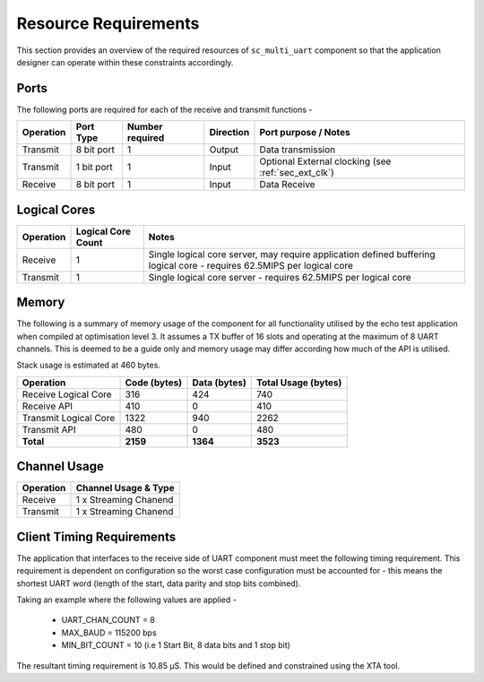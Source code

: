 Resource Requirements
=====================

This section provides an overview of the required resources of ``sc_multi_uart`` component so that the application designer can operate within these constraints accordingly.

Ports
+++++

The following ports are required for each of the receive and transmit functions - 

.. list-table::
    :header-rows: 1
    
    * - Operation
      - Port Type
      - Number required
      - Direction
      - Port purpose / Notes
    * - Transmit
      - 8 bit port
      - 1
      - Output
      - Data transmission
    * - Transmit
      - 1 bit port
      - 1
      - Input
      - Optional External clocking (see :ref:`sec_ext_clk`)
    * - Receive
      - 8 bit port
      - 1
      - Input
      - Data Receive

Logical Cores
++++++++++

.. list-table::
    :header-rows: 1
    
    * - Operation
      - Logical Core Count
      - Notes
    * - Receive
      - 1
      - Single logical core server, may require application defined buffering logical core - requires 62.5MIPS per logical core
    * - Transmit
      - 1
      - Single logical core server - requires 62.5MIPS per logical core

Memory
++++++++++

The following is a summary of memory usage of the component for all functionality utilised by the echo test application when compiled at optimisation level 3. It assumes a TX buffer of 16 slots and operating at the maximum of 8 UART channels. This is deemed to be a guide only and memory usage may differ according how much of the API is utilised.

Stack usage is estimated at 460 bytes.

.. list-table::
    :header-rows: 1
    
    * - Operation
      - Code (bytes)
      - Data (bytes)
      - Total Usage (bytes)
    * - Receive Logical Core
      - 316
      - 424
      - 740
    * - Receive API
      - 410
      - 0
      - 410
    * - Transmit Logical Core
      - 1322
      - 940
      - 2262
    * - Transmit API
      - 480
      - 0
      - 480
    * - **Total**
      - **2159**
      - **1364**
      - **3523**

Channel Usage
+++++++++++++++

.. list-table::
    :header-rows: 1
    
    * - Operation
      - Channel Usage & Type
    * - Receive
      - 1 x Streaming Chanend
    * - Transmit
      - 1 x Streaming Chanend

.. _sec_client_timing:

Client Timing Requirements
++++++++++++++++++++++++++++

The application that interfaces to the receive side of UART component must meet the following timing requirement. This requirement is dependent on configuration so the worst case configuration must be accounted for - this means the shortest UART word (length of the start, data parity and stop bits combined).

.. raw:: latex

    \[ \frac{1}{UART\_CHAN\_COUNT \times \left (  \frac{MAX\_BAUD}{MIN\_BIT\_COUNT} \right )} \]
    
Taking an example where the following values are applied -

    * UART_CHAN_COUNT = 8
    * MAX_BAUD = 115200 bps
    * MIN_BIT_COUNT = 10 (i.e 1 Start Bit, 8 data bits and 1 stop bit)
    
The resultant timing requirement is 10.85 |microsec|. This would be defined and constrained using the XTA tool.

.. |microsec| unicode:: U+03BC U+0053
